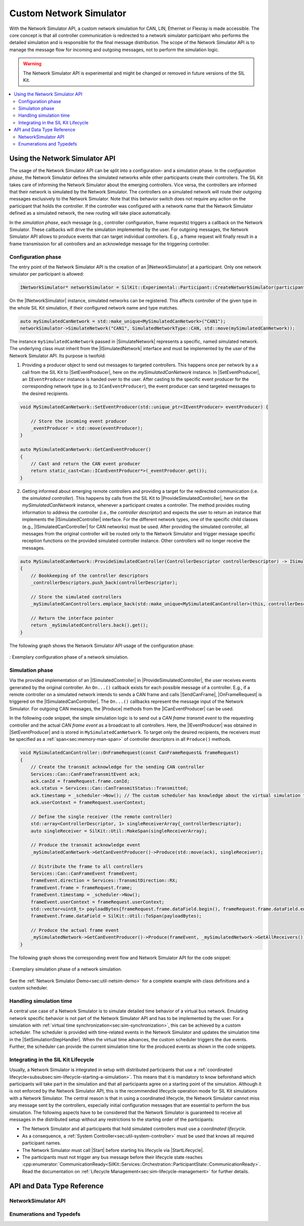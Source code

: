 ========================================
Custom Network Simulator
========================================

.. |ProductName| replace:: SIL Kit
.. |Netsim| replace:: Network Simulator

.. |INetworkSimulator| replace:: :cpp:class:`INetworkSimulator<SilKit::Experimental::NetworkSimulation::INetworkSimulator>`
.. |ISimulatedNetwork| replace:: :cpp:class:`ISimulatedNetwork<SilKit::Experimental::NetworkSimulation::ISimulatedNetwork>`
.. |ISimulatedController| replace:: :cpp:class:`ISimulatedController<SilKit::Experimental::NetworkSimulation::ISimulatedController>`
.. |ISimulatedCanController| replace:: :cpp:class:`ISimulatedCanController<SilKit::Experimental::NetworkSimulation::Can::ISimulatedCanController>`

.. |Start| replace:: :cpp:func:`Start()<SilKit::Experimental::NetworkSimulation::INetworkSimulator::Start>`
.. |SimulateNetwork| replace:: :cpp:func:`SimulateNetwork<SilKit::Experimental::NetworkSimulation::INetworkSimulator::SimulateNetwork>`

.. |ProvideSimulatedController| replace:: :cpp:func:`ProvideSimulatedController()<SilKit::Experimental::NetworkSimulation::ISimulatedNetwork::ProvideSimulatedController>`
.. |SetEventProducer| replace:: :cpp:func:`SetEventProducer()<SilKit::Experimental::NetworkSimulation::ISimulatedNetwork::SetEventProducer>`

.. |IEventProducer| replace:: :cpp:class:`IEventProducer<SilKit::Experimental::NetworkSimulation::IEventProducer>`
.. |ICanEventProducer| replace:: :cpp:class:`ICanEventProducer<SilKit::Experimental::NetworkSimulation::ICanEventProducer>`

.. |OnFrameRequest| replace:: :cpp:func:`OnFrameRequest()<SilKit::Experimental::NetworkSimulation::ISimulatedCanController::OnFrameRequest>`
.. |Produce| replace:: :cpp:func:`Produce()<SilKit::Experimental::NetworkSimulation::ISimulatedCanController::ICanEventProducer::Produce>`

.. |SendCanFrame| replace:: :cpp:func:`SendFrame()<SilKit::Services::Can::ICanController::SendFrame>`

.. |SetSimulationStepHandler| replace:: :cpp:func:`SetSimulationStepHandler()<SilKit::Services::Orchestration::ITimeSyncService::SetSimulationStepHandler()>`
.. |StartLifecycle| replace:: :cpp:func:`StartLifecycle()<SilKit::Services::Orchestration::ILifecycleService::StartLifecycle()>`

.. _sec:sil-kit-netsim:

With the |Netsim| API, a custom network simulation for CAN, LIN, Ethernet or Flexray is made accessible.
The core concept is that all controller communication is redirected to a network simulator participant who performs the detailed simulation and is responsible for the final message distribution.
The scope of the |Netsim| API is to manage the message flow for incoming and outgoing messages, not to perform the simulation logic.

.. warning::

  The |Netsim| API is experimental and might be changed or removed in future versions of the |ProductName|.

.. contents::
   :local:
   :depth: 2

Using the |Netsim| API
======================

The usage of the |Netsim| API can be split into a configuration- and a simulation phase.
In the *configuration phase*, the |Netsim| defines the simulated networks while other participants create their controllers.
The |ProductName| takes care of informing the |Netsim| about the emerging controllers.
Vice versa, the controllers are informed that their network is simulated by the |Netsim|.
The controllers on a simulated network will route their outgoing messages exclusively to the |Netsim|.
Note that this behavior switch does not require any action on the participant that holds the controller.
If the controller was configured with a network name that the |Netsim| defined as a simulated network, the new routing will take place automatically.

In the *simulation phase*, each message (e.g., controller configuration, frame requests) triggers a callback on the |Netsim|.
These callbacks will drive the simulation implemented by the user.
For outgoing messages, the |Netsim| API allows to produce events that can target individual controllers.
E.g., a frame request will finally result in a frame transmission for all controllers and an acknowledge message for the triggering controller.

Configuration phase
-------------------

The entry point of the |Netsim| API is the creation of an |INetworkSimulator| at a participant.
Only one network simulator per participant is allowed:

.. code-block:: cpp

    INetworkSimulator* networkSimulator = SilKit::Experimental::Participant::CreateNetworkSimulator(participant.get());

On the |INetworkSimulator| instance, simulated networks can be registered.
This affects controller of the given type in the whole |ProductName| simulation, if their configured network name and type matches.

.. code-block:: cpp

    auto mySimulatedCanNetwork = std::make_unique<MySimulatedCanNetwork>("CAN1");
    networkSimulator->SimulateNetwork("CAN1", SimulatedNetworkType::CAN, std::move(mySimulatedCanNetwork));

The instance ``mySimulatedCanNetwork`` passed in |SimulateNetwork| represents a specific, named simulated network.
The underlying class must inherit from the |ISimulatedNetwork| interface and must be implemented by the user of the |Netsim| API.
Its purpose is twofold:

1. Providing a producer object to send out messages to targeted controllers.
   This happens once per network by a a call from the |ProductName| to |SetEventProducer|, here on the *mySimulatedCanNetwork* instance.
   In |SetEventProducer|, an ``IEventProducer`` instance is handed over to the user. 
   After casting to the specific event producer for the corresponding network type (e.g. to ``ICanEventProducer``), the event producer can send targeted messages to the desired recipients.

.. code-block:: cpp

    void MySimulatedCanNetwork::SetEventProducer(std::unique_ptr<IEventProducer> eventProducer) {
        
        // Store the incoming event producer
        _eventProducer = std::move(eventProducer);
    }

    auto MySimulatedCanNetwork::GetCanEventProducer()
    {
        // Cast and return the CAN event producer
        return static_cast<Can::ICanEventProducer*>(_eventProducer.get());
    }

2. Getting informed about emerging remote controllers and providing a target for the redirected communication (i.e. the *simulated controller*). 
   This happens by calls from the |ProductName| to |ProvideSimulatedController|, here on the *mySimulatedCanNetwork* instance, whenever a participant creates a controller.
   The method provides routing information to address the controller (i.e., the *controller descriptor*) and expects the user to return an instance that implements the |ISimulatedController| interface.
   For the different network types, one of the specific child classes (e.g., |ISimulatedCanController| for CAN networks) must be used.
   After providing the simulated controller, all messages from the original controller will be routed only to the |Netsim| and trigger message specific reception functions on the provided simulated controller instance.
   Other controllers will no longer receive the messages.

.. code-block:: cpp

    auto MySimulatedCanNetwork::ProvideSimulatedController(ControllerDescriptor controllerDescriptor) -> ISimulatedController*
    {
        // Bookkeeping of the controller descriptors
        _controllerDescriptors.push_back(controllerDescriptor);

        // Store the simulated controllers
        _mySimulatedCanControllers.emplace_back(std::make_unique<MySimulatedCanController>(this, controllerDescriptor));
        
        // Return the interface pointer
        return _mySimulatedControllers.back().get();
    }

The following graph shows the |Netsim| API usage of the configuration phase:

.. _label:netsim-api-discovery:
.. figure:: ../_static/netsim-api-discovery.svg
   :alt: : Exemplary configuration phase of a network simulation
   :align: center
   :width: 1000

   : Exemplary configuration phase of a network simulation.

Simulation phase
----------------

Via the provided implementation of an |ISimulatedController| in |ProvideSimulatedController|, the user receives events generated by the original controller. 
An ``On...()`` callback exists for each possible message of a controller. 
E.g., if a remote controller on a simulated network intends to sends a CAN frame and calls |SendCanFrame|, |OnFrameRequest| is triggered on the |ISimulatedCanController|.
The ``On...()`` callbacks represent the message input of the |Netsim|. 
For outgoing CAN messages, the |Produce| methods from the |ICanEventProducer| can be used.

In the following code snippet, the simple simulation logic is to send out a *CAN frame transmit event* to the requesting controller and the actual *CAN frame event* as a broadcast to all controllers. 
Here, the |IEventProducer| was obtained in |SetEventProducer| and is stored in ``MySimulatedCanNetwork``.
To target only the desired recipients, the receivers must be specified as a :ref:`span<sec:memory-man-span>` of controller descriptors in all ``Produce()`` methods.

.. code-block:: cpp

    void MySimulatedCanController::OnFrameRequest(const CanFrameRequest& frameRequest)
    {
        // Create the transmit acknowledge for the sending CAN controller
        Services::Can::CanFrameTransmitEvent ack;
        ack.canId = frameRequest.frame.canId;
        ack.status = Services::Can::CanTransmitStatus::Transmitted;
        ack.timestamp = _scheduler->Now(); // The custom scheduler has knowledge about the virtual simulation time
        ack.userContext = frameRequest.userContext;

        // Define the single receiver (the remote controller)
        std::array<ControllerDescriptor, 1> singleReceiverArray{_controllerDescriptor};
        auto singleReceiver = SilKit::Util::MakeSpan(singleReceiverArray);

        // Produce the transmit acknowledge event 
        _mySimulatedCanNetwork->GetCanEventProducer()->Produce(std::move(ack), singleReceiver);

        // Distribute the frame to all controllers
        Services::Can::CanFrameEvent frameEvent;
        frameEvent.direction = Services::TransmitDirection::RX;
        frameEvent.frame = frameRequest.frame;
        frameEvent.timestamp = _scheduler->Now();
        frameEvent.userContext = frameRequest.userContext;
        std::vector<uint8_t> payloadBytes{frameRequest.frame.dataField.begin(), frameRequest.frame.dataField.end()};
        frameEvent.frame.dataField = SilKit::Util::ToSpan(payloadBytes);

        // Produce the actual frame event
        _mySimulatedNetwork->GetCanEventProducer()->Produce(frameEvent, _mySimulatedNetwork->GetAllReceivers());
    }

The following graph shows the corresponding event flow and |Netsim| API for the code snippet:

.. _label:netsim-api-runtime:
.. figure:: ../_static/netsim-api-runtime.svg
   :alt: : Exemplary simulation phase of a network simulation
   :align: center
   :width: 750

   : Exemplary simulation phase of a network simulation.

See the :ref:`Network Simulator Demo<sec:util-netsim-demo>` for a complete example with class definitions and a custom scheduler.

Handling simulation time
------------------------

A central use case of a |Netsim| is to simulate detailed time behavior of a virtual bus network.
Emulating network specific behavior is not part of the |Netsim| API and has to be implemented by the user.
For a simulation with :ref:`virtual time synchronization<sec:sim-synchronization>`, this can be achieved by a custom scheduler.
The scheduler is provided with time-related events in the |Netsim| and updates the simulation time in the |SetSimulationStepHandler|.
When the virtual time advances, the custom scheduler triggers the due events. 
Further, the scheduler can provide the current simulation time for the produced events as shown in the code snippets.

Integrating in the |ProductName| Lifecycle
------------------------------------------

Usually, a |Netsim| is integrated in setup with distributed participants that use a :ref:`coordinated lifecycle<subsubsec:sim-lifecycle-starting-a-simulation>`.
This means that it is mandatory to know beforehand which participants will take part in the simulation and that all participants agree on a starting point of the simulation.
Although it is not enforced by the |Netsim| API, this is the recommended lifecycle operation mode for |ProductName| simulations with a |Netsim|.
The central reason is that in using a coordinated lifecycle, the |Netsim| cannot miss any message sent by the controllers, especially initial configuration messages that are essential to perform the bus simulation.
The following aspects have to be considered that the |Netsim| is guaranteed to receive all messages in the distributed setup without any restrictions to the starting order of the participants:

- The |Netsim| and all participants that hold simulated controllers must use a *coordinated lifecycle*.
- As a consequence, a :ref:`System Controller<sec:util-system-controller>` must be used that knows all required participant names.
- The |Netsim| must call |Start| before starting his lifecycle via |StartLifecycle|.
- The participants must not trigger any bus message before their lifecycle state reaches :cpp:enumerator:`CommunicationReady<SilKit::Services::Orchestration::ParticipantState::CommunicationReady>`.
  Read the documentation on :ref:`Lifecycle Management<sec:sim-lifecycle-management>` for further details.

API and Data Type Reference
===========================

NetworkSimulator API
--------------------

.. doxygenclass:: SilKit::Experimental::NetworkSimulation::INetworkSimulator
   :members:

.. doxygenclass:: SilKit::Experimental::NetworkSimulation::ISimulatedNetwork
   :members:

.. doxygenclass:: SilKit::Experimental::NetworkSimulation::ISimulatedController
   :members:

.. doxygenclass:: SilKit::Experimental::NetworkSimulation::Can::ISimulatedCanController
   :members:

.. doxygenclass:: SilKit::Experimental::NetworkSimulation::Ethernet::ISimulatedEthernetController
   :members:

.. doxygenclass:: SilKit::Experimental::NetworkSimulation::Lin::ISimulatedLinController
   :members:

.. doxygenclass:: SilKit::Experimental::NetworkSimulation::Flexray::ISimulatedFlexRayController
   :members:

.. 
    Data Structures
    ---------------

    .. doxygenstruct:: SilKit::Experimental::NetworkSimulation::ControllerDescriptor
        :members:

Enumerations and Typedefs
-------------------------

.. doxygenenum:: SilKit::Experimental::NetworkSimulation::SimulatedNetworkType
